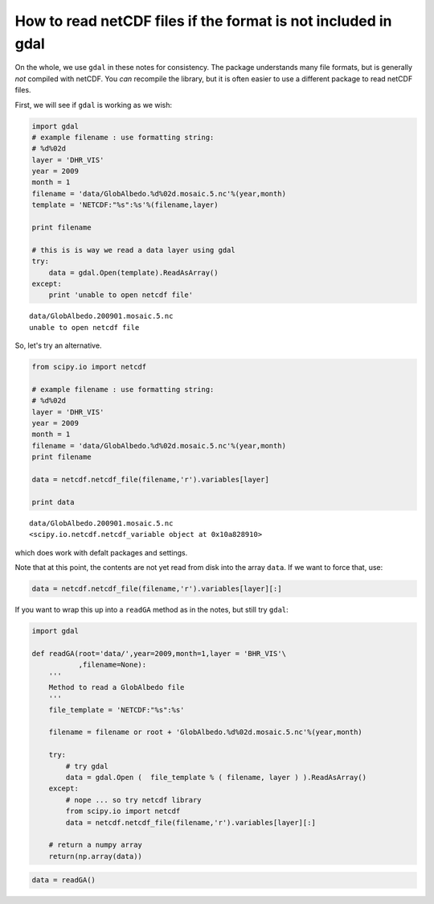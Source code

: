 
How to read netCDF files if the format is not included in gdal
==============================================================

On the whole, we use ``gdal`` in these notes for consistency. The
package understands many file formats, but is generally *not* compiled
with netCDF. You *can* recompile the library, but it is often easier to
use a different package to read netCDF files.

First, we will see if ``gdal`` is working as we wish:

.. code:: python

    import gdal
    # example filename : use formatting string:
    # %d%02d
    layer = 'DHR_VIS'
    year = 2009
    month = 1
    filename = 'data/GlobAlbedo.%d%02d.mosaic.5.nc'%(year,month)
    template = 'NETCDF:"%s":%s'%(filename,layer)
    
    print filename
    
    # this is is way we read a data layer using gdal
    try:
        data = gdal.Open(template).ReadAsArray()
    except:
        print 'unable to open netcdf file'


.. parsed-literal::

    data/GlobAlbedo.200901.mosaic.5.nc
    unable to open netcdf file


So, let's try an alternative.

.. code:: python

    from scipy.io import netcdf
    
    # example filename : use formatting string:
    # %d%02d
    layer = 'DHR_VIS'
    year = 2009
    month = 1
    filename = 'data/GlobAlbedo.%d%02d.mosaic.5.nc'%(year,month)
    print filename
    
    data = netcdf.netcdf_file(filename,'r').variables[layer]
    
    print data

.. parsed-literal::

    data/GlobAlbedo.200901.mosaic.5.nc
    <scipy.io.netcdf.netcdf_variable object at 0x10a828910>


which does work with defalt packages and settings.

Note that at this point, the contents are not yet read from disk into
the array ``data``. If we want to force that, use:

.. code:: python

    data = netcdf.netcdf_file(filename,'r').variables[layer][:]
If you want to wrap this up into a ``readGA`` method as in the notes,
but still try ``gdal``:

.. code:: python

    import gdal
    
    def readGA(root='data/',year=2009,month=1,layer = 'BHR_VIS'\
               ,filename=None):
        '''
        Method to read a GlobAlbedo file
        '''
        file_template = 'NETCDF:"%s":%s'
    
        filename = filename or root + 'GlobAlbedo.%d%02d.mosaic.5.nc'%(year,month)
    
        try:
            # try gdal
            data = gdal.Open (  file_template % ( filename, layer ) ).ReadAsArray()
        except:
            # nope ... so try netcdf library
            from scipy.io import netcdf
            data = netcdf.netcdf_file(filename,'r').variables[layer][:]
            
        # return a numpy array
        return(np.array(data))
.. code:: python

    data = readGA()
